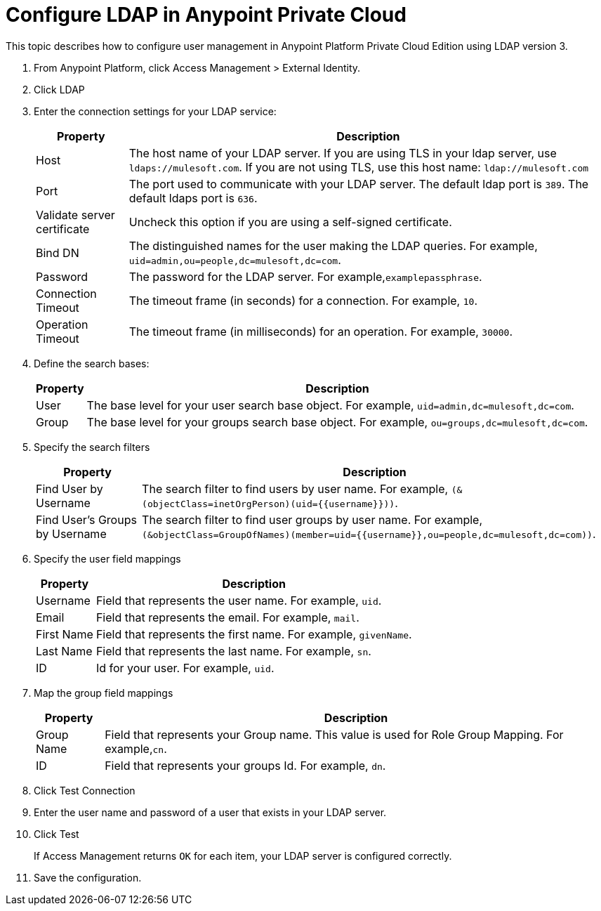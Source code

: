 = Configure LDAP in Anypoint Private Cloud

This topic describes how to configure user management in Anypoint Platform Private Cloud Edition using LDAP version 3.

. From Anypoint Platform, click Access Management > External Identity.
. Click LDAP
. Enter the connection settings for your LDAP service:
+
[%header%autowidth.spread]
|===
| Property | Description
| Host | The host name of your LDAP server. If you are using TLS in your ldap server, use `ldaps://mulesoft.com`. If you are not using TLS, use this host name: `ldap://mulesoft.com`
| Port | The port used to communicate with your LDAP server. The default ldap port is `389`. The default ldaps port is `636`.
| Validate server certificate | Uncheck this option if you are using a self-signed certificate.
| Bind DN | The distinguished names for the user making the LDAP queries. For example, `uid=admin,ou=people,dc=mulesoft,dc=com`.
| Password | The password for the LDAP server. For example,`examplepassphrase`.
| Connection Timeout | The timeout frame (in seconds) for a connection. For example, `10`.
| Operation Timeout | The timeout frame (in milliseconds) for an operation. For example, `30000`.
|===

. Define the search bases:
+
[%header%autowidth.spread]
|===
| Property | Description
| User | The base level for your user search base object. For example, `uid=admin,dc=mulesoft,dc=com`.
| Group | The base level for your groups search base object. For example, `ou=groups,dc=mulesoft,dc=com`.
|===

. Specify the search filters
+
[%header%autowidth.spread]
|===
| Property | Description
| Find User by Username | The search filter to find users by user name. For example, `(&(objectClass=inetOrgPerson)(uid={{username}}))`.
| Find User's Groups by Username | The search filter to find user groups by user name. For example, `(&objectClass=GroupOfNames)(member=uid={{username}},ou=people,dc=mulesoft,dc=com))`.
|===

. Specify the user field mappings
+
[%header%autowidth.spread]
|===
| Property | Description
| Username | Field that represents the user name. For example, `uid`.
| Email | Field that represents the email. For example, `mail`.
| First Name | Field that represents the first name. For example, `givenName`.
| Last Name | Field that represents the last name. For example, `sn`.
| ID | Id for your user. For example, `uid`.
|===
 
. Map the group field mappings
+
[%header%autowidth.spread]
|===
| Property | Description
| Group Name | Field that represents your Group name. This value is used for Role Group Mapping. For example,`cn`.
| ID | Field that represents your groups Id. For example, `dn`.
|===

. Click Test Connection
. Enter the user name and password of a user that exists in your LDAP server.
. Click Test
+
If Access Management returns `OK` for each item, your LDAP server is configured correctly.

. Save the configuration.